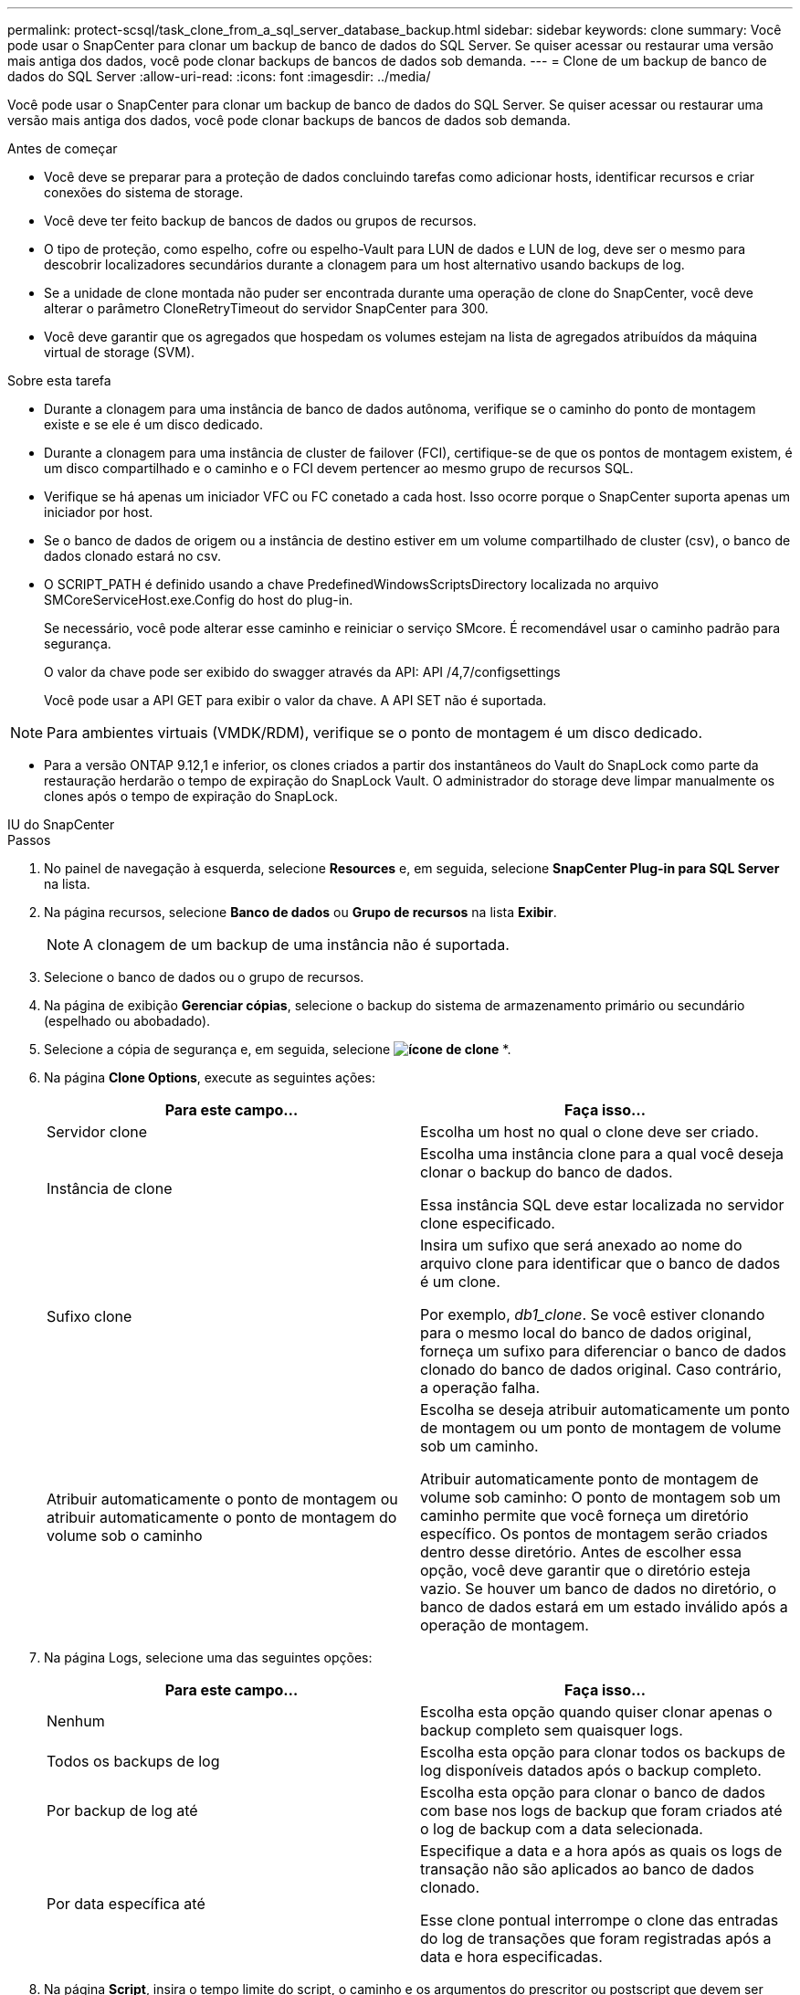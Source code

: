 ---
permalink: protect-scsql/task_clone_from_a_sql_server_database_backup.html 
sidebar: sidebar 
keywords: clone 
summary: Você pode usar o SnapCenter para clonar um backup de banco de dados do SQL Server. Se quiser acessar ou restaurar uma versão mais antiga dos dados, você pode clonar backups de bancos de dados sob demanda. 
---
= Clone de um backup de banco de dados do SQL Server
:allow-uri-read: 
:icons: font
:imagesdir: ../media/


[role="lead"]
Você pode usar o SnapCenter para clonar um backup de banco de dados do SQL Server. Se quiser acessar ou restaurar uma versão mais antiga dos dados, você pode clonar backups de bancos de dados sob demanda.

.Antes de começar
* Você deve se preparar para a proteção de dados concluindo tarefas como adicionar hosts, identificar recursos e criar conexões do sistema de storage.
* Você deve ter feito backup de bancos de dados ou grupos de recursos.
* O tipo de proteção, como espelho, cofre ou espelho-Vault para LUN de dados e LUN de log, deve ser o mesmo para descobrir localizadores secundários durante a clonagem para um host alternativo usando backups de log.
* Se a unidade de clone montada não puder ser encontrada durante uma operação de clone do SnapCenter, você deve alterar o parâmetro CloneRetryTimeout do servidor SnapCenter para 300.
* Você deve garantir que os agregados que hospedam os volumes estejam na lista de agregados atribuídos da máquina virtual de storage (SVM).


.Sobre esta tarefa
* Durante a clonagem para uma instância de banco de dados autônoma, verifique se o caminho do ponto de montagem existe e se ele é um disco dedicado.
* Durante a clonagem para uma instância de cluster de failover (FCI), certifique-se de que os pontos de montagem existem, é um disco compartilhado e o caminho e o FCI devem pertencer ao mesmo grupo de recursos SQL.
* Verifique se há apenas um iniciador VFC ou FC conetado a cada host. Isso ocorre porque o SnapCenter suporta apenas um iniciador por host.
* Se o banco de dados de origem ou a instância de destino estiver em um volume compartilhado de cluster (csv), o banco de dados clonado estará no csv.
* O SCRIPT_PATH é definido usando a chave PredefinedWindowsScriptsDirectory localizada no arquivo SMCoreServiceHost.exe.Config do host do plug-in.
+
Se necessário, você pode alterar esse caminho e reiniciar o serviço SMcore. É recomendável usar o caminho padrão para segurança.

+
O valor da chave pode ser exibido do swagger através da API: API /4,7/configsettings

+
Você pode usar a API GET para exibir o valor da chave. A API SET não é suportada.




NOTE: Para ambientes virtuais (VMDK/RDM), verifique se o ponto de montagem é um disco dedicado.

* Para a versão ONTAP 9.12,1 e inferior, os clones criados a partir dos instantâneos do Vault do SnapLock como parte da restauração herdarão o tempo de expiração do SnapLock Vault. O administrador do storage deve limpar manualmente os clones após o tempo de expiração do SnapLock.


[role="tabbed-block"]
====
.IU do SnapCenter
--
.Passos
. No painel de navegação à esquerda, selecione *Resources* e, em seguida, selecione *SnapCenter Plug-in para SQL Server* na lista.
. Na página recursos, selecione *Banco de dados* ou *Grupo de recursos* na lista *Exibir*.
+

NOTE: A clonagem de um backup de uma instância não é suportada.

. Selecione o banco de dados ou o grupo de recursos.
. Na página de exibição *Gerenciar cópias*, selecione o backup do sistema de armazenamento primário ou secundário (espelhado ou abobadado).
. Selecione a cópia de segurança e, em seguida, selecione *image:../media/clone_icon.gif["ícone de clone"]* *.
. Na página *Clone Options*, execute as seguintes ações:
+
|===
| Para este campo... | Faça isso... 


 a| 
Servidor clone
 a| 
Escolha um host no qual o clone deve ser criado.



 a| 
Instância de clone
 a| 
Escolha uma instância clone para a qual você deseja clonar o backup do banco de dados.

Essa instância SQL deve estar localizada no servidor clone especificado.



 a| 
Sufixo clone
 a| 
Insira um sufixo que será anexado ao nome do arquivo clone para identificar que o banco de dados é um clone.

Por exemplo, _db1_clone_. Se você estiver clonando para o mesmo local do banco de dados original, forneça um sufixo para diferenciar o banco de dados clonado do banco de dados original. Caso contrário, a operação falha.



 a| 
Atribuir automaticamente o ponto de montagem ou atribuir automaticamente o ponto de montagem do volume sob o caminho
 a| 
Escolha se deseja atribuir automaticamente um ponto de montagem ou um ponto de montagem de volume sob um caminho.

Atribuir automaticamente ponto de montagem de volume sob caminho: O ponto de montagem sob um caminho permite que você forneça um diretório específico. Os pontos de montagem serão criados dentro desse diretório. Antes de escolher essa opção, você deve garantir que o diretório esteja vazio. Se houver um banco de dados no diretório, o banco de dados estará em um estado inválido após a operação de montagem.

|===
. Na página Logs, selecione uma das seguintes opções:
+
|===
| Para este campo... | Faça isso... 


 a| 
Nenhum
 a| 
Escolha esta opção quando quiser clonar apenas o backup completo sem quaisquer logs.



 a| 
Todos os backups de log
 a| 
Escolha esta opção para clonar todos os backups de log disponíveis datados após o backup completo.



 a| 
Por backup de log até
 a| 
Escolha esta opção para clonar o banco de dados com base nos logs de backup que foram criados até o log de backup com a data selecionada.



 a| 
Por data específica até
 a| 
Especifique a data e a hora após as quais os logs de transação não são aplicados ao banco de dados clonado.

Esse clone pontual interrompe o clone das entradas do log de transações que foram registradas após a data e hora especificadas.

|===
. Na página *Script*, insira o tempo limite do script, o caminho e os argumentos do prescritor ou postscript que devem ser executados antes ou depois da operação clone, respetivamente.
+
Por exemplo, você pode executar um script para atualizar traps SNMP, automatizar alertas, enviar logs e assim por diante.

+

NOTE: O caminho de prescripts ou postscripts não deve incluir unidades ou compartilhamentos. O caminho deve ser relativo ao SCRIPT_path.

+
O tempo limite padrão do script é de 60 segundos.

. Na página *notificação*, na lista suspensa *preferência de e-mail*, selecione os cenários nos quais você deseja enviar os e-mails.
+
Você também deve especificar os endereços de e-mail do remetente e do destinatário e o assunto do e-mail. Se quiser anexar o relatório da operação clone executada, selecione *Anexar Relatório de trabalho*.

+

NOTE: Para notificação por e-mail, você deve ter especificado os detalhes do servidor SMTP usando a GUI ou o comando PowerShell SET-SmtpServer.

+
Para EMS, pode consultar https://docs.netapp.com/us-en/snapcenter/admin/concept_manage_ems_data_collection.html["Gerir a recolha de dados EMS"]

. Revise o resumo e selecione *Finish*.
. Monitorize o progresso da operação selecionando *Monitor* > *trabalhos*.
+

NOTE: Depois que o clone é criado, você nunca deve renomeá-lo.



.Informações relacionadas
https://kb.netapp.com/Advice_and_Troubleshooting/Data_Protection_and_Security/SnapCenter/The_failover_cluster_instance_database_clone_fails["O clone do banco de dados de instância do cluster de failover falha"]

--
.Cmdlets do PowerShell
--
.Passos
. Inicie uma sessão de conexão com o servidor SnapCenter para um usuário especificado usando o cmdlet Open-SmConnection.
+
[listing]
----
Open-SmConnection  -SMSbaseurl  https://snapctr.demo.netapp.com:8146
----
. Liste os backups que podem ser clonados usando o cmdlet Get-SmBackup ou Get-SmResourceGroup.
+
Este exemplo exibe informações sobre todos os backups disponíveis:

+
[listing]
----
C:\PS>PS C:\> Get-SmBackup

BackupId   BackupName                     BackupTime   BackupType
--------   ----------                     ----------   ----------
1          Payroll Dataset_vise-f6_08...  8/4/2015     Full Backup
                                          11:02:32 AM

2          Payroll Dataset_vise-f6_08...  8/4/2015
                                          11:23:17 AM
----
+
Este exemplo exibe informações sobre um grupo de recursos especificado, seus recursos e políticas associadas:

+
[listing]
----
PS C:\> Get-SmResourceGroup -ListResources –ListPolicies

Description :
CreationTime : 8/4/2015 3:44:05 PM
ModificationTime : 8/4/2015 3:44:05 PM
EnableEmail : False
EmailSMTPServer :
EmailFrom :
EmailTo :
EmailSubject :
EnableSysLog : False
ProtectionGroupType : Backup
EnableAsupOnFailure : False
Policies : {FinancePolicy}
HostResourceMaping : {}
Configuration : SMCoreContracts.SmCloneConfiguration
LastBackupStatus :
VerificationServer :
EmailBody :
EmailNotificationPreference : Never
VerificationServerInfo : SMCoreContracts.SmVerificationServerInfo
SchedulerSQLInstance :
CustomText :
CustomSnapshotFormat :
SearchResources : False
ByPassCredential : False
IsCustomSnapshot :
MaintenanceStatus : Production
PluginProtectionGroupTypes : {SMSQL}
Name : Payrolldataset
Type : Group
Id : 1
Host :
UserName :
Passphrase :
Deleted : False
Auth : SMCoreContracts.SmAuth
IsClone : False
CloneLevel : 0
ApplySnapvaultUpdate : False
ApplyRetention : False
RetentionCount : 0
RetentionDays : 0
ApplySnapMirrorUpdate : False
SnapVaultLabel :
MirrorVaultUpdateRetryCount : 7
AppPolicies : {}
Description : FinancePolicy
PreScriptPath :
PreScriptArguments :
PostScriptPath :
PostScriptArguments :
ScriptTimeOut : 60000
DateModified : 8/4/2015 3:43:30 PM
DateCreated : 8/4/2015 3:43:30 PM
Schedule : SMCoreContracts.SmSchedule
PolicyType : Backup
PluginPolicyType : SMSQL
Name : FinancePolicy
Type :
Id : 1
Host :
UserName :
Passphrase :
Deleted : False
Auth : SMCoreContracts.SmAuth
IsClone : False
CloneLevel : 0
clab-a13-13.sddev.lab.netapp.com
DatabaseGUID :
SQLInstance : clab-a13-13
DbStatus : AutoClosed
DbAccess : eUndefined
IsSystemDb : False
IsSimpleRecoveryMode : False
IsSelectable : True
SqlDbFileGroups : {}
SqlDbLogFiles : {}
AppFileStorageGroups : {}
LogDirectory :
AgName :
Version :
VolumeGroupIndex : -1
IsSecondary : False
Name : TEST
Type : SQL Database
Id : clab-a13-13\TEST
Host : clab-a13-13.sddev.mycompany.com
UserName :
Passphrase :
Deleted : False
Auth : SMCoreContracts.SmAuth
IsClone : False
----
. Inicie uma operação de clone a partir de um backup existente usando o cmdlet New-SmClone.
+
Este exemplo cria um clone a partir de um backup especificado com todos os logs:

+
[listing]
----
PS C:\> New-SmClone
-BackupName payroll_dataset_vise-f3_08-05-2015_15.28.28.9774
-Resources @{"Host"="vise-f3.sddev.mycompany.com";
"Type"="SQL Database";"Names"="vise-f3\SQLExpress\payroll"}
-CloneToInstance vise-f3\sqlexpress -AutoAssignMountPoint
-Suffix _clonefrombackup
-LogRestoreType All -Policy clonefromprimary_ondemand

PS C:> New-SmBackup -ResourceGroupName PayrollDataset -Policy FinancePolicy
----
+
Este exemplo cria um clone para uma instância especificada do Microsoft SQL Server:

+
[listing]
----
PS C:\> New-SmClone
-BackupName "BackupDS1_NY-VM-SC-SQL_12-08-2015_09.00.24.8367"
-Resources @{"host"="ny-vm-sc-sql";"Type"="SQL Database";
"Names"="ny-vm-sc-sql\AdventureWorks2012_data"}
-AppPluginCode SMSQL -CloneToInstance "ny-vm-sc-sql"
-Suffix _CLPOSH -AssignMountPointUnderPath "C:\SCMounts"
----
. Exiba o status da tarefa clone usando o cmdlet Get-SmCloneReport.
+
Este exemplo exibe um relatório de clone para a ID de tarefa especificada:

+
[listing]
----
PS C:\> Get-SmCloneReport -JobId 186

SmCloneId : 1
SmJobId : 186
StartDateTime : 8/3/2015 2:43:02 PM
EndDateTime : 8/3/2015 2:44:08 PM
Duration : 00:01:06.6760000
Status : Completed
ProtectionGroupName : Draper
SmProtectionGroupId : 4
PolicyName : OnDemand_Clone
SmPolicyId : 4
BackupPolicyName : OnDemand_Full_Log
SmBackupPolicyId : 1
CloneHostName : SCSPR0054212005.mycompany.com
CloneHostId : 4
CloneName : Draper__clone__08-03-2015_14.43.53
SourceResources : {Don, Betty, Bobby, Sally}
ClonedResources : {Don_DRAPER, Betty_DRAPER, Bobby_DRAPER,
                   Sally_DRAPER}
----


As informações sobre os parâmetros que podem ser usados com o cmdlet e suas descrições podem ser obtidas executando _get-Help command_name_. Em alternativa, pode também consultar o https://docs.netapp.com/us-en/snapcenter-cmdlets/index.html["Guia de referência de cmdlet do software SnapCenter"^].

--
====